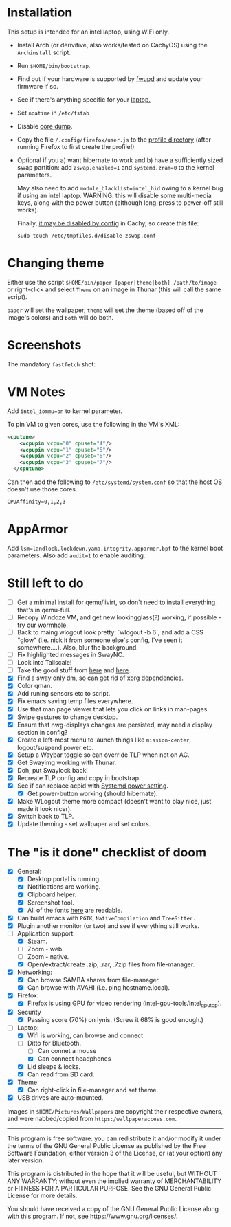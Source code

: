 * Installation
This setup is intended for an intel laptop, using WiFi only.

- Install Arch (or derivitive, also works/tested on CachyOS) using the =Archinstall= script.
- Run =$HOME/bin/bootstrap=.
- Find out if your hardware is supported by [[https://wiki.archlinux.org/title/Fwupd][fwupd]] and update your firmware if so.
- See if there's anything specific for your [[https://wiki.archlinux.org/title/Category:Laptops][laptop.]]
- Set =noatime= in =/etc/fstab=
- Disable [[https://wiki.archlinux.org/title/Core_dump][core dump]].
- Copy the file ~/.config/firefox/user.js~ to the [[http://kb.mozillazine.org/Profile_folder][profile directory]] (after running Firefox to first create the profile!)
- Optional if you a) want hibernate to work and b) have a sufficiently sized swap partition:
   add =zswap.enabled=1= and =systemd.zram=0= to the kernel parameters.

   May also need to add =module_blacklist=intel_hid= owing to a kernel bug if using an intel laptop.  WARNING: this will disable some multi-media keys, along with the power button (although long-press to power-off still works).

   Finally, [[https://discuss.cachyos.org/t/zswap-not-enabled-despite-kernel-parameter-being-set/6942][it may be disabled by config]] in Cachy, so create this file:
   #+begin_src shell
   sudo touch /etc/tmpfiles.d/disable-zswap.conf
   #+end_src

* Changing theme
Either use the script =$HOME/bin/paper [paper|theme|both] /path/to/image= or right-click and select =Theme= on an image in Thunar (this will call the same script).

=paper= will set the wallpaper, =theme= will set the theme (based off of the image's colors) and =both= will do both.

* Screenshots

The mandatory =fastfetch= shot:

[[file:Pictures/info.png]]

* VM Notes
Add =intel_iommu=on= to kernel parameter.

To pin VM to given cores, use the following in the VM's XML:
#+begin_src xml
<cputune>
    <vcpupin vcpu="0" cpuset="4"/>
    <vcpupin vcpu="1" cpuset="5"/>
    <vcpupin vcpu="2" cpuset="6"/>
    <vcpupin vcpu="3" cpuset="7"/>
  </cputune>
#+end_src

Can then add the following to =/etc/systemd/system.conf= so that the host OS doesn't use those cores.

=CPUAffinity=0,1,2,3=

* AppArmor
Add =lsm=landlock,lockdown,yama,integrity,apparmor,bpf= to the kernel boot parameters.
Also add =audit=1= to enable auditing.

* Still left to do
  - [ ] Get a minimal install for qemu/livirt, so don't need to install everything that's in qemu-full.
  - [ ]  Recopy Windoze VM, and get new lookingglass(?) working, if possible - try our wormhole.
  - [ ] Back to maing wlogout look pretty: `wlogout -b 6`, and add a CSS "glow" (i.e. nick it from someone else's config, I've seen it somewhere....).  Also, blur the background.
  - [ ] Fix highlighted messages in SwayNC.
  - [ ] Look into Tailscale!
  - [ ] Take the good stuff from [[https://github.com/CachyOS/CachyOS-Browser-Settings/blob/master/cachyos.cfg][here]] and [[https://github.com/CachyOS/CachyOS-Browser-Settings/blob/master/ublock-config-8.txt][here]].
  - [X] Find a sway only dm, so can get rid of xorg dependencies.
  - [X] Color qman.
  - [X] Add runing sensors etc to script.
  - [X] Fix emacs saving temp files everywhere.
  - [X] Use that man page viewer that lets you click on links in man-pages.
  - [X] Swipe gestures to change desktop.
  - [X] Ensure that nwg-displays changes are persisted, may need a display section in config?
  - [X] Create a left-most menu to launch things like =mission-center=, logout/suspend power etc.
  - [X] Setup a Waybar toggle so can override TLP when not on AC.
  - [X] Get Swayimg working with Thunar.
  - [X] Doh, put Swaylock back!
  - [X] Recreate TLP config and copy in bootstrap.
  - [X] See if can replace acpid with [[https://wiki.archlinux.org/title/Power_management#ACPI_events][Systemd power setting]].
    - [X] Get power-button working (should hibernate).
  - [X] Make WLogout theme more compact (doesn't want to play nice, just made it look nicer).
  - [X] Switch back to TLP.
  - [X] Update theming - set wallpaper and set colors.

* The "is it done" checklist of doom
  - [X] General:
    - [X] Desktop portal is running.
    - [X] Notifications are working.
    - [X] Clipboard helper.
    - [X] Screenshot tool.
    - [X] All of the fonts [[https://www.cogsci.ed.ac.uk/=richard/unicode-sample.html][here]] are readable.
  - [X] Can build emacs with =PGTK=, =NativeCompilation= and =TreeSitter.=
  - [X] Plugin another monitor (or two) and see if everything still works.
  - [-] Application support:
    * [X] Steam.
    * [ ] Zoom - web.
    * [ ] Zoom - native.
    * [X] Open/extract/create .zip, .rar, .7zip files from file-manager.
  - [X] Networking:
    * [X] Can browse SAMBA shares from file-manager.
    * [X] Can browse with AVAHI (i.e. ping hostname.local).
  - [X] Firefox:
    * [X] Firefox is using GPU for video rendering (intel-gpu-tools/intel_gpu_top).
  - [X] Security
    * [X] Passing score (70%) on lynis. (Screw it 68% is good enough.)
  - [-] Laptop:
    * [X] Wifi is working, can browse and connect
    * [-] Ditto for Bluetooth.
      * [ ] Can connet a mouse
      * [X] Can connect headphones
    * [X] Lid sleeps & locks.
    * [X] Can read from SD card.
  - [X] Theme
    - [X] Can right-click in file-manager and set theme.
  - [X] USB drives are auto-mounted.

Images in =$HOME/Pictures/Wallpapers= are copyright their respective owners, and were nabbed/copied from =https:/wallpaperaccess.com=.

--------------------------------------------------------------------------------

       This program is free software: you can redistribute it and/or
       modify it under the terms of the GNU General Public License as
       published by the Free Software Foundation, either version 3 of
       the License, or (at your option) any later version.

    This program is distributed in the hope that it will be useful,
    but WITHOUT ANY WARRANTY; without even the implied warranty of
    MERCHANTABILITY or FITNESS FOR A PARTICULAR PURPOSE. See the GNU
    General Public License for more details.

    You should have received a copy of the GNU General Public License
    along with this program. If not, see
    <https://www.gnu.org/licenses/>.
